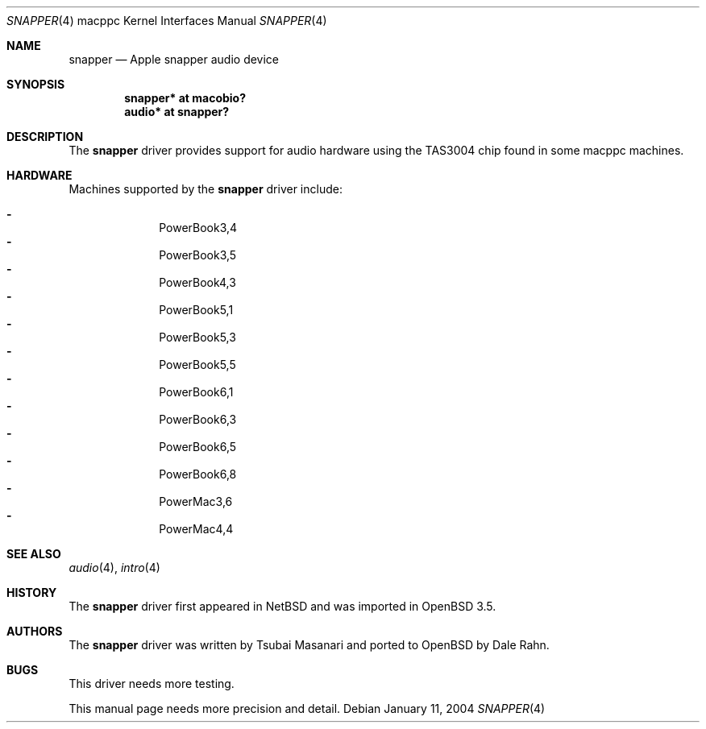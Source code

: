 .\"	$OpenBSD: src/share/man/man4/man4.macppc/snapper.4,v 1.11 2007/04/03 17:20:07 xsa Exp $
.\"
.\" Copyright (c) 2004 Dale Rahn.
.\" All rights reserved.
.\"
.\" Redistribution and use in source and binary forms, with or without
.\" modification, are permitted provided that the following conditions
.\" are met:
.\" 1. Redistributions of source code must retain the above copyright
.\"    notice, this list of conditions and the following disclaimer.
.\" 2. Redistributions in binary form must reproduce the above copyright
.\"    notice, this list of conditions and the following disclaimer in the
.\"    documentation and/or other materials provided with the distribution.
.\"
.\" THIS SOFTWARE IS PROVIDED BY THE AUTHOR ``AS IS'' AND ANY EXPRESS OR
.\" IMPLIED WARRANTIES, INCLUDING, BUT NOT LIMITED TO, THE IMPLIED WARRANTIES
.\" OF MERCHANTABILITY AND FITNESS FOR A PARTICULAR PURPOSE ARE DISCLAIMED.
.\" IN NO EVENT SHALL THE AUTHOR BE LIABLE FOR ANY DIRECT, INDIRECT,
.\" INCIDENTAL, SPECIAL, EXEMPLARY, OR CONSEQUENTIAL DAMAGES (INCLUDING, BUT
.\" NOT LIMITED TO, PROCUREMENT OF SUBSTITUTE GOODS OR SERVICES; LOSS OF USE,
.\" DATA, OR PROFITS; OR BUSINESS INTERRUPTION) HOWEVER CAUSED AND ON ANY
.\" THEORY OF LIABILITY, WHETHER IN CONTRACT, STRICT LIABILITY, OR TORT
.\" (INCLUDING NEGLIGENCE OR OTHERWISE) ARISING IN ANY WAY OUT OF THE USE OF
.\" THIS SOFTWARE, EVEN IF ADVISED OF THE POSSIBILITY OF SUCH DAMAGE.
.\"
.\"
.Dd January 11, 2004
.Dt SNAPPER 4 macppc
.Os
.Sh NAME
.Nm snapper
.Nd Apple "snapper" audio device
.Sh SYNOPSIS
.Cd "snapper* at macobio?"
.Cd "audio* at snapper?"
.Sh DESCRIPTION
The
.Nm
driver provides support for audio hardware using the TAS3004 chip
found in some macppc machines.
.Sh HARDWARE
Machines supported by the
.Nm
driver include:
.Pp
.Bl -dash -offset indent -compact
.It
PowerBook3,4
.It
PowerBook3,5
.It
PowerBook4,3
.It
PowerBook5,1
.It
PowerBook5,3
.It
PowerBook5,5
.It
PowerBook6,1
.It
PowerBook6,3
.It
PowerBook6,5
.It
PowerBook6,8
.It
PowerMac3,6
.It
PowerMac4,4
.El
.Sh SEE ALSO
.Xr audio 4 ,
.Xr intro 4
.Sh HISTORY
The
.Nm
driver first appeared in
.Nx
and was imported in
.Ox 3.5 .
.Sh AUTHORS
The
.Nm
driver was written by Tsubai Masanari and ported to
.Ox
by Dale Rahn.
.Sh BUGS
This driver needs more testing.
.Pp
This manual page needs more precision and detail.
